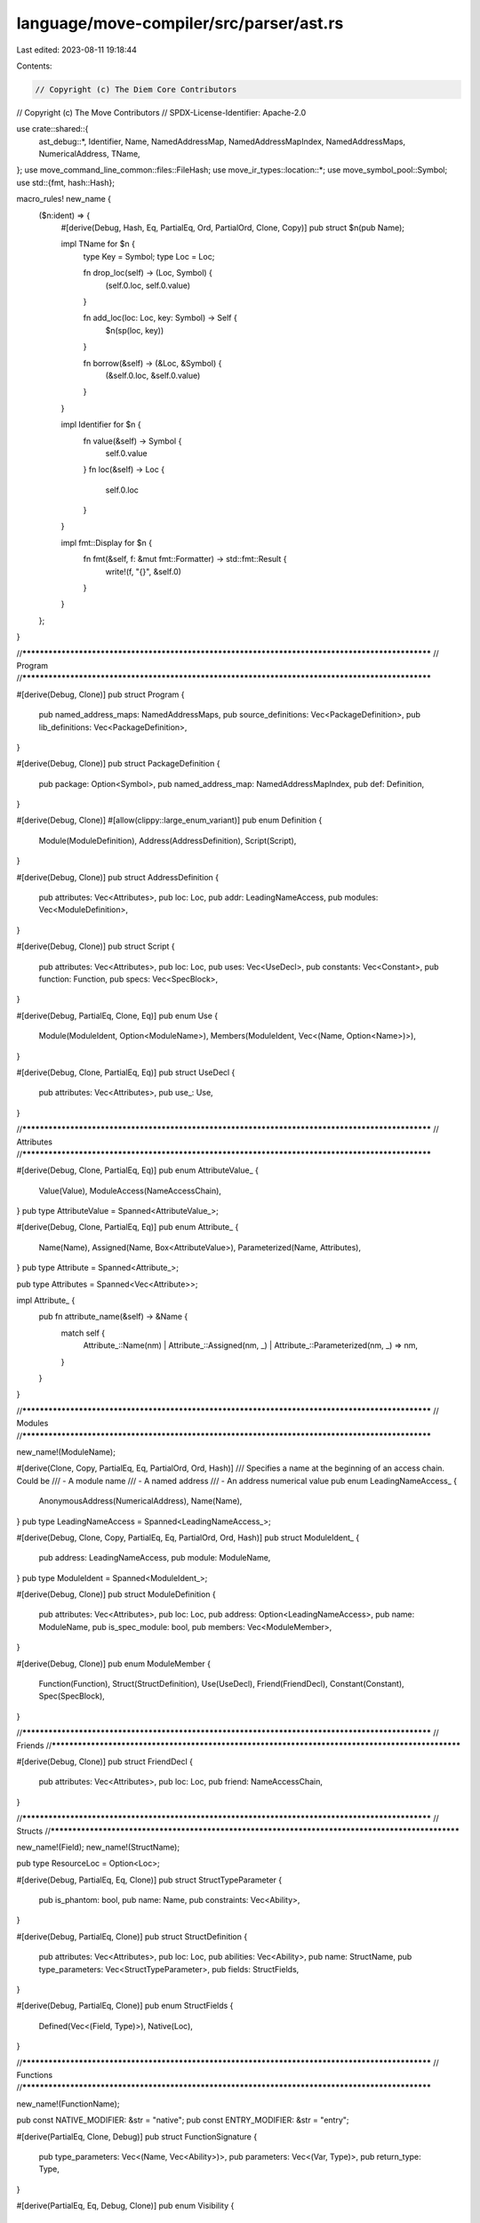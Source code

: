 language/move-compiler/src/parser/ast.rs
========================================

Last edited: 2023-08-11 19:18:44

Contents:

.. code-block:: rs

    // Copyright (c) The Diem Core Contributors
// Copyright (c) The Move Contributors
// SPDX-License-Identifier: Apache-2.0

use crate::shared::{
    ast_debug::*, Identifier, Name, NamedAddressMap, NamedAddressMapIndex, NamedAddressMaps,
    NumericalAddress, TName,
};
use move_command_line_common::files::FileHash;
use move_ir_types::location::*;
use move_symbol_pool::Symbol;
use std::{fmt, hash::Hash};

macro_rules! new_name {
    ($n:ident) => {
        #[derive(Debug, Hash, Eq, PartialEq, Ord, PartialOrd, Clone, Copy)]
        pub struct $n(pub Name);

        impl TName for $n {
            type Key = Symbol;
            type Loc = Loc;

            fn drop_loc(self) -> (Loc, Symbol) {
                (self.0.loc, self.0.value)
            }

            fn add_loc(loc: Loc, key: Symbol) -> Self {
                $n(sp(loc, key))
            }

            fn borrow(&self) -> (&Loc, &Symbol) {
                (&self.0.loc, &self.0.value)
            }
        }

        impl Identifier for $n {
            fn value(&self) -> Symbol {
                self.0.value
            }
            fn loc(&self) -> Loc {
                self.0.loc
            }
        }

        impl fmt::Display for $n {
            fn fmt(&self, f: &mut fmt::Formatter) -> std::fmt::Result {
                write!(f, "{}", &self.0)
            }
        }
    };
}

//**************************************************************************************************
// Program
//**************************************************************************************************

#[derive(Debug, Clone)]
pub struct Program {
    pub named_address_maps: NamedAddressMaps,
    pub source_definitions: Vec<PackageDefinition>,
    pub lib_definitions: Vec<PackageDefinition>,
}

#[derive(Debug, Clone)]
pub struct PackageDefinition {
    pub package: Option<Symbol>,
    pub named_address_map: NamedAddressMapIndex,
    pub def: Definition,
}

#[derive(Debug, Clone)]
#[allow(clippy::large_enum_variant)]
pub enum Definition {
    Module(ModuleDefinition),
    Address(AddressDefinition),
    Script(Script),
}

#[derive(Debug, Clone)]
pub struct AddressDefinition {
    pub attributes: Vec<Attributes>,
    pub loc: Loc,
    pub addr: LeadingNameAccess,
    pub modules: Vec<ModuleDefinition>,
}

#[derive(Debug, Clone)]
pub struct Script {
    pub attributes: Vec<Attributes>,
    pub loc: Loc,
    pub uses: Vec<UseDecl>,
    pub constants: Vec<Constant>,
    pub function: Function,
    pub specs: Vec<SpecBlock>,
}

#[derive(Debug, PartialEq, Clone, Eq)]
pub enum Use {
    Module(ModuleIdent, Option<ModuleName>),
    Members(ModuleIdent, Vec<(Name, Option<Name>)>),
}

#[derive(Debug, Clone, PartialEq, Eq)]
pub struct UseDecl {
    pub attributes: Vec<Attributes>,
    pub use_: Use,
}

//**************************************************************************************************
// Attributes
//**************************************************************************************************

#[derive(Debug, Clone, PartialEq, Eq)]
pub enum AttributeValue_ {
    Value(Value),
    ModuleAccess(NameAccessChain),
}
pub type AttributeValue = Spanned<AttributeValue_>;

#[derive(Debug, Clone, PartialEq, Eq)]
pub enum Attribute_ {
    Name(Name),
    Assigned(Name, Box<AttributeValue>),
    Parameterized(Name, Attributes),
}
pub type Attribute = Spanned<Attribute_>;

pub type Attributes = Spanned<Vec<Attribute>>;

impl Attribute_ {
    pub fn attribute_name(&self) -> &Name {
        match self {
            Attribute_::Name(nm)
            | Attribute_::Assigned(nm, _)
            | Attribute_::Parameterized(nm, _) => nm,
        }
    }
}

//**************************************************************************************************
// Modules
//**************************************************************************************************

new_name!(ModuleName);

#[derive(Clone, Copy, PartialEq, Eq, PartialOrd, Ord, Hash)]
/// Specifies a name at the beginning of an access chain. Could be
/// - A module name
/// - A named address
/// - An address numerical value
pub enum LeadingNameAccess_ {
    AnonymousAddress(NumericalAddress),
    Name(Name),
}
pub type LeadingNameAccess = Spanned<LeadingNameAccess_>;

#[derive(Debug, Clone, Copy, PartialEq, Eq, PartialOrd, Ord, Hash)]
pub struct ModuleIdent_ {
    pub address: LeadingNameAccess,
    pub module: ModuleName,
}
pub type ModuleIdent = Spanned<ModuleIdent_>;

#[derive(Debug, Clone)]
pub struct ModuleDefinition {
    pub attributes: Vec<Attributes>,
    pub loc: Loc,
    pub address: Option<LeadingNameAccess>,
    pub name: ModuleName,
    pub is_spec_module: bool,
    pub members: Vec<ModuleMember>,
}

#[derive(Debug, Clone)]
pub enum ModuleMember {
    Function(Function),
    Struct(StructDefinition),
    Use(UseDecl),
    Friend(FriendDecl),
    Constant(Constant),
    Spec(SpecBlock),
}

//**************************************************************************************************
// Friends
//**************************************************************************************************

#[derive(Debug, Clone)]
pub struct FriendDecl {
    pub attributes: Vec<Attributes>,
    pub loc: Loc,
    pub friend: NameAccessChain,
}

//**************************************************************************************************
// Structs
//**************************************************************************************************

new_name!(Field);
new_name!(StructName);

pub type ResourceLoc = Option<Loc>;

#[derive(Debug, PartialEq, Eq, Clone)]
pub struct StructTypeParameter {
    pub is_phantom: bool,
    pub name: Name,
    pub constraints: Vec<Ability>,
}

#[derive(Debug, PartialEq, Clone)]
pub struct StructDefinition {
    pub attributes: Vec<Attributes>,
    pub loc: Loc,
    pub abilities: Vec<Ability>,
    pub name: StructName,
    pub type_parameters: Vec<StructTypeParameter>,
    pub fields: StructFields,
}

#[derive(Debug, PartialEq, Clone)]
pub enum StructFields {
    Defined(Vec<(Field, Type)>),
    Native(Loc),
}

//**************************************************************************************************
// Functions
//**************************************************************************************************

new_name!(FunctionName);

pub const NATIVE_MODIFIER: &str = "native";
pub const ENTRY_MODIFIER: &str = "entry";

#[derive(PartialEq, Clone, Debug)]
pub struct FunctionSignature {
    pub type_parameters: Vec<(Name, Vec<Ability>)>,
    pub parameters: Vec<(Var, Type)>,
    pub return_type: Type,
}

#[derive(PartialEq, Eq, Debug, Clone)]
pub enum Visibility {
    Public(Loc),
    Script(Loc),
    Friend(Loc),
    Internal,
}

#[derive(PartialEq, Clone, Debug)]
pub enum FunctionBody_ {
    Defined(Sequence),
    Native,
}
pub type FunctionBody = Spanned<FunctionBody_>;

#[derive(PartialEq, Debug, Clone)]
// (public?) foo<T1(: copyable?), ..., TN(: copyable?)>(x1: t1, ..., xn: tn): t1 * ... * tn {
//    body
//  }
// (public?) native foo<T1(: copyable?), ..., TN(: copyable?)>(x1: t1, ..., xn: tn): t1 * ... * tn;
pub struct Function {
    pub attributes: Vec<Attributes>,
    pub loc: Loc,
    pub visibility: Visibility,
    pub entry: Option<Loc>,
    pub signature: FunctionSignature,
    pub acquires: Vec<NameAccessChain>,
    pub name: FunctionName,
    pub body: FunctionBody,
}

//**************************************************************************************************
// Constants
//**************************************************************************************************

new_name!(ConstantName);

#[derive(PartialEq, Debug, Clone)]
pub struct Constant {
    pub attributes: Vec<Attributes>,
    pub loc: Loc,
    pub signature: Type,
    pub name: ConstantName,
    pub value: Exp,
}

//**************************************************************************************************
// Specification Blocks
//**************************************************************************************************

// Specification block:
//    SpecBlock = "spec" <SpecBlockTarget> "{" SpecBlockMember* "}"
#[derive(Debug, Clone, PartialEq)]
pub struct SpecBlock_ {
    pub attributes: Vec<Attributes>,
    pub target: SpecBlockTarget,
    pub uses: Vec<UseDecl>,
    pub members: Vec<SpecBlockMember>,
}

pub type SpecBlock = Spanned<SpecBlock_>;

#[derive(Debug, Clone, PartialEq)]
pub enum SpecBlockTarget_ {
    Code,
    Module,
    Member(Name, Option<Box<FunctionSignature>>),
    Schema(Name, Vec<(Name, Vec<Ability>)>),
}

pub type SpecBlockTarget = Spanned<SpecBlockTarget_>;

#[derive(Debug, Clone, PartialEq, Eq)]
pub struct PragmaProperty_ {
    pub name: Name,
    pub value: Option<PragmaValue>,
}

#[derive(Debug, Clone, PartialEq, Eq)]
pub enum PragmaValue {
    Literal(Value),
    Ident(NameAccessChain),
}

pub type PragmaProperty = Spanned<PragmaProperty_>;

#[derive(Debug, Clone, PartialEq, Eq)]
pub struct SpecApplyPattern_ {
    pub visibility: Option<Visibility>,
    pub name_pattern: Vec<SpecApplyFragment>,
    pub type_parameters: Vec<(Name, Vec<Ability>)>,
}

pub type SpecApplyPattern = Spanned<SpecApplyPattern_>;

#[derive(Debug, Clone, PartialEq, Eq)]
pub enum SpecApplyFragment_ {
    Wildcard,
    NamePart(Name),
}

pub type SpecApplyFragment = Spanned<SpecApplyFragment_>;

#[derive(Debug, Clone, PartialEq)]
#[allow(clippy::large_enum_variant)]
pub enum SpecBlockMember_ {
    Condition {
        kind: SpecConditionKind,
        properties: Vec<PragmaProperty>,
        exp: Exp,
        additional_exps: Vec<Exp>,
    },
    Function {
        uninterpreted: bool,
        name: FunctionName,
        signature: FunctionSignature,
        body: FunctionBody,
    },
    Variable {
        is_global: bool,
        name: Name,
        type_parameters: Vec<(Name, Vec<Ability>)>,
        type_: Type,
        init: Option<Exp>,
    },
    Let {
        name: Name,
        post_state: bool,
        def: Exp,
    },
    Update {
        lhs: Exp,
        rhs: Exp,
    },
    Include {
        properties: Vec<PragmaProperty>,
        exp: Exp,
    },
    Apply {
        exp: Exp,
        patterns: Vec<SpecApplyPattern>,
        exclusion_patterns: Vec<SpecApplyPattern>,
    },
    Pragma {
        properties: Vec<PragmaProperty>,
    },
}

pub type SpecBlockMember = Spanned<SpecBlockMember_>;

// Specification condition kind.
#[derive(PartialEq, Eq, Clone, Debug)]
pub enum SpecConditionKind_ {
    Assert,
    Assume,
    Decreases,
    AbortsIf,
    AbortsWith,
    SucceedsIf,
    Modifies,
    Emits,
    Ensures,
    Requires,
    Invariant(Vec<(Name, Vec<Ability>)>),
    InvariantUpdate(Vec<(Name, Vec<Ability>)>),
    Axiom(Vec<(Name, Vec<Ability>)>),
}
pub type SpecConditionKind = Spanned<SpecConditionKind_>;

//**************************************************************************************************
// Types
//**************************************************************************************************

// A ModuleAccess references a local or global name or something from a module,
// either a struct type or a function.
#[derive(Debug, Clone, PartialEq, Eq)]
pub enum NameAccessChain_ {
    // <Name>
    One(Name),
    // (<Name>|<Num>)::<Name>
    Two(LeadingNameAccess, Name),
    // (<Name>|<Num>)::<Name>::<Name>
    Three(Spanned<(LeadingNameAccess, Name)>, Name),
}
pub type NameAccessChain = Spanned<NameAccessChain_>;

#[derive(Debug, PartialEq, Eq, PartialOrd, Ord, Clone, Copy, Hash)]
pub enum Ability_ {
    Copy,
    Drop,
    Store,
    Key,
}
pub type Ability = Spanned<Ability_>;

#[derive(Debug, Clone, PartialEq)]
pub enum Type_ {
    // N
    // N<t1, ... , tn>
    Apply(Box<NameAccessChain>, Vec<Type>),
    // &t
    // &mut t
    Ref(bool, Box<Type>),
    // (t1,...,tn):t
    Fun(Vec<Type>, Box<Type>),
    // ()
    Unit,
    // (t1, t2, ... , tn)
    // Used for return values and expression blocks
    Multiple(Vec<Type>),
}
pub type Type = Spanned<Type_>;

//**************************************************************************************************
// Expressions
//**************************************************************************************************

new_name!(Var);

#[derive(Debug, Clone, PartialEq)]
pub enum Bind_ {
    // x
    Var(Var),
    // T { f1: b1, ... fn: bn }
    // T<t1, ... , tn> { f1: b1, ... fn: bn }
    Unpack(Box<NameAccessChain>, Option<Vec<Type>>, Vec<(Field, Bind)>),
}
pub type Bind = Spanned<Bind_>;
// b1, ..., bn
pub type BindList = Spanned<Vec<Bind>>;

pub type BindWithRange = Spanned<(Bind, Exp)>;
pub type BindWithRangeList = Spanned<Vec<BindWithRange>>;

#[derive(Debug, Clone, PartialEq, Eq)]
pub enum Value_ {
    // @<num>
    Address(LeadingNameAccess),
    // <num>(u8|u16|u32|u64|u128|u256)?
    Num(Symbol),
    // false
    Bool(bool),
    // x"[0..9A..F]+"
    HexString(Symbol),
    // b"(<ascii> | \n | \r | \t | \\ | \0 | \" | \x[0..9A..F][0..9A..F])+"
    ByteString(Symbol),
}
pub type Value = Spanned<Value_>;

#[derive(Debug, PartialEq, Eq, Copy, Clone)]
pub enum UnaryOp_ {
    // !
    Not,
}
pub type UnaryOp = Spanned<UnaryOp_>;

#[derive(Debug, PartialEq, Eq, Copy, Clone)]
pub enum BinOp_ {
    // Int ops
    // +
    Add,
    // -
    Sub,
    // *
    Mul,
    // %
    Mod,
    // /
    Div,
    // |
    BitOr,
    // &
    BitAnd,
    // ^
    Xor,
    // <<
    Shl,
    // >>
    Shr,
    // ..
    Range, // spec only

    // Bool ops
    // ==>
    Implies, // spec only
    // <==>
    Iff,
    // &&
    And,
    // ||
    Or,

    // Compare Ops
    // ==
    Eq,
    // !=
    Neq,
    // <
    Lt,
    // >
    Gt,
    // <=
    Le,
    // >=
    Ge,
}
pub type BinOp = Spanned<BinOp_>;

#[derive(Debug, PartialEq, Eq, Copy, Clone)]
pub enum QuantKind_ {
    Forall,
    Exists,
    Choose,
    ChooseMin,
}
pub type QuantKind = Spanned<QuantKind_>;

#[derive(Debug, Clone, PartialEq)]
#[allow(clippy::large_enum_variant)]
pub enum Exp_ {
    Value(Value),
    // move(x)
    Move(Var),
    // copy(x)
    Copy(Var),
    // [m::]n[<t1, .., tn>]
    Name(NameAccessChain, Option<Vec<Type>>),

    // f(earg,*)
    // f!(earg,*)
    Call(NameAccessChain, bool, Option<Vec<Type>>, Spanned<Vec<Exp>>),

    // tn {f1: e1, ... , f_n: e_n }
    Pack(NameAccessChain, Option<Vec<Type>>, Vec<(Field, Exp)>),

    // vector [ e1, ..., e_n ]
    // vector<t> [e1, ..., en ]
    Vector(
        /* name loc */ Loc,
        Option<Vec<Type>>,
        Spanned<Vec<Exp>>,
    ),

    // if (eb) et else ef
    IfElse(Box<Exp>, Box<Exp>, Option<Box<Exp>>),
    // while (eb) eloop
    While(Box<Exp>, Box<Exp>),
    // loop eloop
    Loop(Box<Exp>),

    // { seq }
    Block(Sequence),
    // fun (x1, ..., xn) e
    Lambda(BindList, Box<Exp>), // spec only
    // forall/exists x1 : e1, ..., xn [{ t1, .., tk } *] [where cond]: en.
    Quant(
        QuantKind,
        BindWithRangeList,
        Vec<Vec<Exp>>,
        Option<Box<Exp>>,
        Box<Exp>,
    ), // spec only
    // (e1, ..., en)
    ExpList(Vec<Exp>),
    // ()
    Unit,

    // a = e
    Assign(Box<Exp>, Box<Exp>),

    // return e
    Return(Option<Box<Exp>>),
    // abort e
    Abort(Box<Exp>),
    // break
    Break,
    // continue
    Continue,

    // *e
    Dereference(Box<Exp>),
    // op e
    UnaryExp(UnaryOp, Box<Exp>),
    // e1 op e2
    BinopExp(Box<Exp>, BinOp, Box<Exp>),

    // &e
    // &mut e
    Borrow(bool, Box<Exp>),

    // e.f
    Dot(Box<Exp>, Name),
    // e[e']
    Index(Box<Exp>, Box<Exp>), // spec only

    // (e as t)
    Cast(Box<Exp>, Type),
    // (e: t)
    Annotate(Box<Exp>, Type),

    // spec { ... }
    Spec(SpecBlock),

    // Internal node marking an error was added to the error list
    // This is here so the pass can continue even when an error is hit
    UnresolvedError,
}
pub type Exp = Spanned<Exp_>;

// { e1; ... ; en }
// { e1; ... ; en; }
// The Loc field holds the source location of the final semicolon, if there is one.
pub type Sequence = (
    Vec<UseDecl>,
    Vec<SequenceItem>,
    Option<Loc>,
    Box<Option<Exp>>,
);
#[derive(Debug, Clone, PartialEq)]
#[allow(clippy::large_enum_variant)]
pub enum SequenceItem_ {
    // e;
    Seq(Box<Exp>),
    // let b : t = e;
    // let b = e;
    Declare(BindList, Option<Type>),
    // let b : t = e;
    // let b = e;
    Bind(BindList, Option<Type>, Box<Exp>),
}
pub type SequenceItem = Spanned<SequenceItem_>;

//**************************************************************************************************
// Traits
//**************************************************************************************************

impl TName for ModuleIdent {
    type Key = ModuleIdent_;
    type Loc = Loc;

    fn drop_loc(self) -> (Loc, ModuleIdent_) {
        (self.loc, self.value)
    }

    fn add_loc(loc: Loc, value: ModuleIdent_) -> ModuleIdent {
        sp(loc, value)
    }

    fn borrow(&self) -> (&Loc, &ModuleIdent_) {
        (&self.loc, &self.value)
    }
}

impl TName for Ability {
    type Key = Ability_;
    type Loc = Loc;

    fn drop_loc(self) -> (Self::Loc, Self::Key) {
        let sp!(loc, ab_) = self;
        (loc, ab_)
    }

    fn add_loc(loc: Self::Loc, key: Self::Key) -> Self {
        sp(loc, key)
    }

    fn borrow(&self) -> (&Self::Loc, &Self::Key) {
        (&self.loc, &self.value)
    }
}

impl fmt::Debug for LeadingNameAccess_ {
    fn fmt(&self, f: &mut fmt::Formatter<'_>) -> fmt::Result {
        write!(f, "{}", self)
    }
}

//**************************************************************************************************
// Impl
//**************************************************************************************************

impl LeadingNameAccess_ {
    pub const fn anonymous(address: NumericalAddress) -> Self {
        Self::AnonymousAddress(address)
    }
}

impl Definition {
    pub fn file_hash(&self) -> FileHash {
        match self {
            Definition::Module(m) => m.loc.file_hash(),
            Definition::Address(a) => a.loc.file_hash(),
            Definition::Script(s) => s.loc.file_hash(),
        }
    }
}

impl ModuleName {
    pub const SELF_NAME: &'static str = "Self";
}

impl Var {
    pub fn is_underscore(&self) -> bool {
        self.0.value.as_str() == "_"
    }

    pub fn starts_with_underscore(&self) -> bool {
        self.0.value.starts_with('_')
    }
}

impl Ability_ {
    pub const COPY: &'static str = "copy";
    pub const DROP: &'static str = "drop";
    pub const STORE: &'static str = "store";
    pub const KEY: &'static str = "key";

    /// For a struct with ability `a`, each field needs to have the ability `a.requires()`.
    /// Consider a generic type Foo<t1, ..., tn>, for Foo<t1, ..., tn> to have ability `a`, Foo must
    /// have been declared with `a` and each type argument ti must have the ability `a.requires()`
    pub fn requires(self) -> Ability_ {
        match self {
            Ability_::Copy => Ability_::Copy,
            Ability_::Drop => Ability_::Drop,
            Ability_::Store => Ability_::Store,
            Ability_::Key => Ability_::Store,
        }
    }

    /// An inverse of `requires`, where x is in a.required_by() iff x.requires() == a
    pub fn required_by(self) -> Vec<Ability_> {
        match self {
            Self::Copy => vec![Ability_::Copy],
            Self::Drop => vec![Ability_::Drop],
            Self::Store => vec![Ability_::Store, Ability_::Key],
            Self::Key => vec![],
        }
    }
}

impl Type_ {
    pub fn unit(loc: Loc) -> Type {
        sp(loc, Type_::Unit)
    }
}

impl UnaryOp_ {
    pub const NOT: &'static str = "!";

    pub fn symbol(&self) -> &'static str {
        use UnaryOp_ as U;
        match self {
            U::Not => U::NOT,
        }
    }

    pub fn is_pure(&self) -> bool {
        use UnaryOp_ as U;
        match self {
            U::Not => true,
        }
    }
}

impl BinOp_ {
    pub const ADD: &'static str = "+";
    pub const SUB: &'static str = "-";
    pub const MUL: &'static str = "*";
    pub const MOD: &'static str = "%";
    pub const DIV: &'static str = "/";
    pub const BIT_OR: &'static str = "|";
    pub const BIT_AND: &'static str = "&";
    pub const XOR: &'static str = "^";
    pub const SHL: &'static str = "<<";
    pub const SHR: &'static str = ">>";
    pub const AND: &'static str = "&&";
    pub const OR: &'static str = "||";
    pub const EQ: &'static str = "==";
    pub const NEQ: &'static str = "!=";
    pub const LT: &'static str = "<";
    pub const GT: &'static str = ">";
    pub const LE: &'static str = "<=";
    pub const GE: &'static str = ">=";
    pub const IMPLIES: &'static str = "==>";
    pub const IFF: &'static str = "<==>";
    pub const RANGE: &'static str = "..";

    pub fn symbol(&self) -> &'static str {
        use BinOp_ as B;
        match self {
            B::Add => B::ADD,
            B::Sub => B::SUB,
            B::Mul => B::MUL,
            B::Mod => B::MOD,
            B::Div => B::DIV,
            B::BitOr => B::BIT_OR,
            B::BitAnd => B::BIT_AND,
            B::Xor => B::XOR,
            B::Shl => B::SHL,
            B::Shr => B::SHR,
            B::And => B::AND,
            B::Or => B::OR,
            B::Eq => B::EQ,
            B::Neq => B::NEQ,
            B::Lt => B::LT,
            B::Gt => B::GT,
            B::Le => B::LE,
            B::Ge => B::GE,
            B::Implies => B::IMPLIES,
            B::Iff => B::IFF,
            B::Range => B::RANGE,
        }
    }

    pub fn is_pure(&self) -> bool {
        use BinOp_ as B;
        match self {
            B::Add | B::Sub | B::Mul | B::Mod | B::Div | B::Shl | B::Shr => false,
            B::BitOr
            | B::BitAnd
            | B::Xor
            | B::And
            | B::Or
            | B::Eq
            | B::Neq
            | B::Lt
            | B::Gt
            | B::Le
            | B::Ge
            | B::Range
            | B::Implies
            | B::Iff => true,
        }
    }

    pub fn is_spec_only(&self) -> bool {
        use BinOp_ as B;
        matches!(self, B::Range | B::Implies | B::Iff)
    }
}

impl Visibility {
    pub const PUBLIC: &'static str = "public";
    pub const SCRIPT: &'static str = "public(script)";
    pub const FRIEND: &'static str = "public(friend)";
    pub const INTERNAL: &'static str = "";

    pub fn loc(&self) -> Option<Loc> {
        match self {
            Visibility::Public(loc) | Visibility::Script(loc) | Visibility::Friend(loc) => {
                Some(*loc)
            }
            Visibility::Internal => None,
        }
    }
}

//**************************************************************************************************
// Display
//**************************************************************************************************

impl fmt::Display for LeadingNameAccess_ {
    fn fmt(&self, f: &mut fmt::Formatter) -> std::fmt::Result {
        match self {
            Self::AnonymousAddress(bytes) => write!(f, "{}", bytes),
            Self::Name(n) => write!(f, "{}", n),
        }
    }
}

impl fmt::Display for ModuleIdent_ {
    fn fmt(&self, f: &mut fmt::Formatter) -> std::fmt::Result {
        write!(f, "{}::{}", self.address, &self.module)
    }
}

impl fmt::Display for NameAccessChain_ {
    fn fmt(&self, f: &mut fmt::Formatter) -> std::fmt::Result {
        match self {
            NameAccessChain_::One(n) => write!(f, "{}", n),
            NameAccessChain_::Two(ln, n2) => write!(f, "{}::{}", ln, n2),
            NameAccessChain_::Three(sp!(_, (ln, n2)), n3) => write!(f, "{}::{}::{}", ln, n2, n3),
        }
    }
}

impl fmt::Display for UnaryOp_ {
    fn fmt(&self, f: &mut fmt::Formatter) -> std::fmt::Result {
        write!(f, "{}", self.symbol())
    }
}

impl fmt::Display for BinOp_ {
    fn fmt(&self, f: &mut fmt::Formatter) -> std::fmt::Result {
        write!(f, "{}", self.symbol())
    }
}

impl fmt::Display for Visibility {
    fn fmt(&self, f: &mut fmt::Formatter) -> std::fmt::Result {
        write!(
            f,
            "{}",
            match &self {
                Visibility::Public(_) => Visibility::PUBLIC,
                Visibility::Script(_) => Visibility::SCRIPT,
                Visibility::Friend(_) => Visibility::FRIEND,
                Visibility::Internal => Visibility::INTERNAL,
            }
        )
    }
}

impl fmt::Display for Ability_ {
    fn fmt(&self, f: &mut fmt::Formatter) -> std::fmt::Result {
        write!(
            f,
            "{}",
            match &self {
                Ability_::Copy => Ability_::COPY,
                Ability_::Drop => Ability_::DROP,
                Ability_::Store => Ability_::STORE,
                Ability_::Key => Ability_::KEY,
            }
        )
    }
}

//**************************************************************************************************
// Debug
//**************************************************************************************************

impl AstDebug for Program {
    fn ast_debug(&self, w: &mut AstWriter) {
        let Self {
            named_address_maps,
            source_definitions,
            lib_definitions,
        } = self;
        w.writeln("------ Lib Defs: ------");
        for def in lib_definitions {
            ast_debug_package_definition(w, named_address_maps, def)
        }
        w.new_line();
        w.writeln("------ Source Defs: ------");
        for def in source_definitions {
            ast_debug_package_definition(w, named_address_maps, def)
        }
    }
}

fn ast_debug_package_definition(
    w: &mut AstWriter,
    named_address_maps: &NamedAddressMaps,
    pkg: &PackageDefinition,
) {
    let PackageDefinition {
        package,
        named_address_map,
        def,
    } = pkg;
    match package {
        Some(n) => w.writeln(&format!("package: {}", n)),
        None => w.writeln("no package"),
    }
    named_address_maps.get(*named_address_map).ast_debug(w);
    def.ast_debug(w);
}

impl AstDebug for NamedAddressMap {
    fn ast_debug(&self, w: &mut AstWriter) {
        for (sym, addr) in self {
            w.write(&format!("{} => {}", sym, addr));
            w.new_line()
        }
    }
}

impl AstDebug for Definition {
    fn ast_debug(&self, w: &mut AstWriter) {
        match self {
            Definition::Address(a) => a.ast_debug(w),
            Definition::Module(m) => m.ast_debug(w),
            Definition::Script(m) => m.ast_debug(w),
        }
    }
}

impl AstDebug for AddressDefinition {
    fn ast_debug(&self, w: &mut AstWriter) {
        let AddressDefinition {
            attributes,
            loc: _loc,
            addr,
            modules,
        } = self;
        attributes.ast_debug(w);
        w.write(&format!("address {}", addr));
        w.writeln(" {{");
        for m in modules {
            m.ast_debug(w)
        }
        w.writeln("}");
    }
}

impl AstDebug for AttributeValue_ {
    fn ast_debug(&self, w: &mut AstWriter) {
        match self {
            AttributeValue_::Value(v) => v.ast_debug(w),
            AttributeValue_::ModuleAccess(n) => n.ast_debug(w),
        }
    }
}

impl AstDebug for Attribute_ {
    fn ast_debug(&self, w: &mut AstWriter) {
        match self {
            Attribute_::Name(n) => w.write(&format!("{}", n)),
            Attribute_::Assigned(n, v) => {
                w.write(&format!("{}", n));
                w.write(" = ");
                v.ast_debug(w);
            }
            Attribute_::Parameterized(n, inners) => {
                w.write(&format!("{}", n));
                w.write("(");
                w.list(&inners.value, ", ", |w, inner| {
                    inner.ast_debug(w);
                    false
                });
                w.write(")");
            }
        }
    }
}

impl AstDebug for Vec<Attribute> {
    fn ast_debug(&self, w: &mut AstWriter) {
        w.write("#[");
        w.list(self, ", ", |w, attr| {
            attr.ast_debug(w);
            false
        });
        w.write("]");
    }
}

impl AstDebug for Vec<Attributes> {
    fn ast_debug(&self, w: &mut AstWriter) {
        w.list(self, "", |w, attrs| {
            attrs.ast_debug(w);
            true
        });
    }
}

impl AstDebug for Script {
    fn ast_debug(&self, w: &mut AstWriter) {
        let Script {
            attributes,
            loc: _loc,
            uses,
            constants,
            function,
            specs,
        } = self;
        attributes.ast_debug(w);
        for u in uses {
            u.ast_debug(w);
            w.new_line();
        }
        w.new_line();
        for cdef in constants {
            cdef.ast_debug(w);
            w.new_line();
        }
        w.new_line();
        function.ast_debug(w);
        for spec in specs {
            spec.ast_debug(w);
            w.new_line();
        }
    }
}

impl AstDebug for ModuleDefinition {
    fn ast_debug(&self, w: &mut AstWriter) {
        let ModuleDefinition {
            attributes,
            loc: _loc,
            address,
            name,
            is_spec_module,
            members,
        } = self;
        attributes.ast_debug(w);
        match address {
            None => w.write(&format!(
                "module {}{}",
                if *is_spec_module { "spec " } else { "" },
                name
            )),
            Some(addr) => w.write(&format!("module {}::{}", addr, name)),
        };
        w.block(|w| {
            for mem in members {
                mem.ast_debug(w)
            }
        });
    }
}

impl AstDebug for ModuleMember {
    fn ast_debug(&self, w: &mut AstWriter) {
        match self {
            ModuleMember::Function(f) => f.ast_debug(w),
            ModuleMember::Struct(s) => s.ast_debug(w),
            ModuleMember::Use(u) => u.ast_debug(w),
            ModuleMember::Friend(f) => f.ast_debug(w),
            ModuleMember::Constant(c) => c.ast_debug(w),
            ModuleMember::Spec(s) => s.ast_debug(w),
        }
    }
}

impl AstDebug for UseDecl {
    fn ast_debug(&self, w: &mut AstWriter) {
        let UseDecl { attributes, use_ } = self;
        attributes.ast_debug(w);
        use_.ast_debug(w);
    }
}

impl AstDebug for Use {
    fn ast_debug(&self, w: &mut AstWriter) {
        match self {
            Use::Module(m, alias_opt) => {
                w.write(&format!("use {}", m));
                if let Some(alias) = alias_opt {
                    w.write(&format!(" as {}", alias))
                }
            }
            Use::Members(m, sub_uses) => {
                w.write(&format!("use {}::", m));
                w.block(|w| {
                    w.comma(sub_uses, |w, (n, alias_opt)| {
                        w.write(&format!("{}", n));
                        if let Some(alias) = alias_opt {
                            w.write(&format!(" as {}", alias))
                        }
                    })
                })
            }
        }
        w.write(";")
    }
}

impl AstDebug for FriendDecl {
    fn ast_debug(&self, w: &mut AstWriter) {
        let FriendDecl {
            attributes,
            loc: _,
            friend,
        } = self;
        attributes.ast_debug(w);
        w.write(&format!("friend {}", friend));
    }
}

impl AstDebug for StructDefinition {
    fn ast_debug(&self, w: &mut AstWriter) {
        let StructDefinition {
            attributes,
            loc: _loc,
            abilities,
            name,
            type_parameters,
            fields,
        } = self;
        attributes.ast_debug(w);

        w.list(abilities, " ", |w, ab_mod| {
            ab_mod.ast_debug(w);
            false
        });

        if let StructFields::Native(_) = fields {
            w.write("native ");
        }

        w.write(&format!("struct {}", name));
        type_parameters.ast_debug(w);
        if let StructFields::Defined(fields) = fields {
            w.block(|w| {
                w.semicolon(fields, |w, (f, st)| {
                    w.write(&format!("{}: ", f));
                    st.ast_debug(w);
                });
            })
        }
    }
}

impl AstDebug for SpecBlock_ {
    fn ast_debug(&self, w: &mut AstWriter) {
        w.write("spec ");
        self.target.ast_debug(w);
        w.write("{");
        w.semicolon(&self.members, |w, m| m.ast_debug(w));
        w.write("}");
    }
}

impl AstDebug for SpecBlockTarget_ {
    fn ast_debug(&self, w: &mut AstWriter) {
        match self {
            SpecBlockTarget_::Code => {}
            SpecBlockTarget_::Module => w.write("module "),
            SpecBlockTarget_::Member(name, sign_opt) => {
                w.write(name.value);
                if let Some(sign) = sign_opt {
                    sign.ast_debug(w);
                }
            }
            SpecBlockTarget_::Schema(n, tys) => {
                w.write(&format!("schema {}", n.value));
                if !tys.is_empty() {
                    w.write("<");
                    w.list(tys, ", ", |w, ty| {
                        ty.ast_debug(w);
                        true
                    });
                    w.write(">");
                }
            }
        }
    }
}

impl AstDebug for SpecConditionKind_ {
    fn ast_debug(&self, w: &mut AstWriter) {
        use SpecConditionKind_::*;
        match self {
            Assert => w.write("assert "),
            Assume => w.write("assume "),
            Decreases => w.write("decreases "),
            AbortsIf => w.write("aborts_if "),
            AbortsWith => w.write("aborts_with "),
            SucceedsIf => w.write("succeeds_if "),
            Modifies => w.write("modifies "),
            Emits => w.write("emits "),
            Ensures => w.write("ensures "),
            Requires => w.write("requires "),
            Invariant(ty_params) => {
                w.write("invariant");
                ty_params.ast_debug(w);
                w.write(" ")
            }
            InvariantUpdate(ty_params) => {
                w.write("invariant");
                ty_params.ast_debug(w);
                w.write(" update ")
            }
            Axiom(ty_params) => {
                w.write("axiom");
                ty_params.ast_debug(w);
                w.write(" ")
            }
        }
    }
}

impl AstDebug for SpecBlockMember_ {
    fn ast_debug(&self, w: &mut AstWriter) {
        match self {
            SpecBlockMember_::Condition {
                kind,
                properties: _,
                exp,
                additional_exps,
            } => {
                kind.ast_debug(w);
                exp.ast_debug(w);
                w.list(additional_exps, ",", |w, e| {
                    e.ast_debug(w);
                    true
                });
            }
            SpecBlockMember_::Function {
                uninterpreted,
                signature,
                name,
                body,
            } => {
                if *uninterpreted {
                    w.write("uninterpreted ");
                } else if let FunctionBody_::Native = &body.value {
                    w.write("native ");
                }
                w.write("fun ");
                w.write(&format!("{}", name));
                signature.ast_debug(w);
                match &body.value {
                    FunctionBody_::Defined(body) => w.block(|w| body.ast_debug(w)),
                    FunctionBody_::Native => w.writeln(";"),
                }
            }
            SpecBlockMember_::Variable {
                is_global,
                name,
                type_parameters,
                type_,
                init: _,
            } => {
                if *is_global {
                    w.write("global ");
                } else {
                    w.write("local");
                }
                w.write(&format!("{}", name));
                type_parameters.ast_debug(w);
                w.write(": ");
                type_.ast_debug(w);
            }
            SpecBlockMember_::Update { lhs, rhs } => {
                w.write("update ");
                lhs.ast_debug(w);
                w.write(" = ");
                rhs.ast_debug(w);
            }
            SpecBlockMember_::Let {
                name,
                post_state,
                def,
            } => {
                w.write(&format!(
                    "let {}{} = ",
                    if *post_state { "post " } else { "" },
                    name
                ));
                def.ast_debug(w);
            }
            SpecBlockMember_::Include { properties: _, exp } => {
                w.write("include ");
                exp.ast_debug(w);
            }
            SpecBlockMember_::Apply {
                exp,
                patterns,
                exclusion_patterns,
            } => {
                w.write("apply ");
                exp.ast_debug(w);
                w.write(" to ");
                w.list(patterns, ", ", |w, p| {
                    p.ast_debug(w);
                    true
                });
                if !exclusion_patterns.is_empty() {
                    w.write(" exclude ");
                    w.list(exclusion_patterns, ", ", |w, p| {
                        p.ast_debug(w);
                        true
                    });
                }
            }
            SpecBlockMember_::Pragma { properties } => {
                w.write("pragma ");
                w.list(properties, ", ", |w, p| {
                    p.ast_debug(w);
                    true
                });
            }
        }
    }
}

impl AstDebug for SpecApplyPattern_ {
    fn ast_debug(&self, w: &mut AstWriter) {
        w.list(&self.name_pattern, "", |w, f| {
            f.ast_debug(w);
            true
        });
        if !self.type_parameters.is_empty() {
            w.write("<");
            self.type_parameters.ast_debug(w);
            w.write(">");
        }
    }
}

impl AstDebug for SpecApplyFragment_ {
    fn ast_debug(&self, w: &mut AstWriter) {
        match self {
            SpecApplyFragment_::Wildcard => w.write("*"),
            SpecApplyFragment_::NamePart(n) => w.write(n.value),
        }
    }
}

impl AstDebug for PragmaProperty_ {
    fn ast_debug(&self, w: &mut AstWriter) {
        w.write(self.name.value);
        if let Some(value) = &self.value {
            w.write(" = ");
            match value {
                PragmaValue::Literal(l) => l.ast_debug(w),
                PragmaValue::Ident(i) => i.ast_debug(w),
            }
        }
    }
}

impl AstDebug for Function {
    fn ast_debug(&self, w: &mut AstWriter) {
        let Function {
            attributes,
            loc: _loc,
            visibility,
            entry,
            signature,
            acquires,
            name,
            body,
        } = self;
        attributes.ast_debug(w);
        visibility.ast_debug(w);
        if entry.is_some() {
            w.write(&format!("{} ", ENTRY_MODIFIER));
        }
        if let FunctionBody_::Native = &body.value {
            w.write("native ");
        }
        w.write(&format!("fun {}", name));
        signature.ast_debug(w);
        if !acquires.is_empty() {
            w.write(" acquires ");
            w.comma(acquires, |w, m| w.write(&format!("{}", m)));
            w.write(" ");
        }
        match &body.value {
            FunctionBody_::Defined(body) => w.block(|w| body.ast_debug(w)),
            FunctionBody_::Native => w.writeln(";"),
        }
    }
}

impl AstDebug for Visibility {
    fn ast_debug(&self, w: &mut AstWriter) {
        w.write(&format!("{} ", self))
    }
}

impl AstDebug for FunctionSignature {
    fn ast_debug(&self, w: &mut AstWriter) {
        let FunctionSignature {
            type_parameters,
            parameters,
            return_type,
        } = self;
        type_parameters.ast_debug(w);
        w.write("(");
        w.comma(parameters, |w, (v, st)| {
            w.write(&format!("{}: ", v));
            st.ast_debug(w);
        });
        w.write(")");
        w.write(": ");
        return_type.ast_debug(w)
    }
}

impl AstDebug for Constant {
    fn ast_debug(&self, w: &mut AstWriter) {
        let Constant {
            attributes,
            loc: _loc,
            name,
            signature,
            value,
        } = self;
        attributes.ast_debug(w);
        w.write(&format!("const {}:", name));
        signature.ast_debug(w);
        w.write(" = ");
        value.ast_debug(w);
        w.write(";");
    }
}

impl AstDebug for Vec<(Name, Vec<Ability>)> {
    fn ast_debug(&self, w: &mut AstWriter) {
        if !self.is_empty() {
            w.write("<");
            w.comma(self, |w, tp| tp.ast_debug(w));
            w.write(">")
        }
    }
}

impl AstDebug for (Name, Vec<Ability>) {
    fn ast_debug(&self, w: &mut AstWriter) {
        let (n, abilities) = self;
        w.write(n.value);
        ability_constraints_ast_debug(w, abilities);
    }
}

impl AstDebug for Vec<StructTypeParameter> {
    fn ast_debug(&self, w: &mut AstWriter) {
        if !self.is_empty() {
            w.write("<");
            w.comma(self, |w, tp| tp.ast_debug(w));
            w.write(">");
        }
    }
}

impl AstDebug for StructTypeParameter {
    fn ast_debug(&self, w: &mut AstWriter) {
        let Self {
            is_phantom,
            name,
            constraints,
        } = self;
        if *is_phantom {
            w.write("phantom ");
        }
        w.write(name.value);
        ability_constraints_ast_debug(w, constraints);
    }
}

fn ability_constraints_ast_debug(w: &mut AstWriter, abilities: &[Ability]) {
    if !abilities.is_empty() {
        w.write(": ");
        w.list(abilities, "+", |w, ab| {
            ab.ast_debug(w);
            false
        })
    }
}

impl AstDebug for Ability_ {
    fn ast_debug(&self, w: &mut AstWriter) {
        w.write(&format!("{}", self))
    }
}

impl AstDebug for Type_ {
    fn ast_debug(&self, w: &mut AstWriter) {
        match self {
            Type_::Unit => w.write("()"),
            Type_::Multiple(ss) => {
                w.write("(");
                ss.ast_debug(w);
                w.write(")")
            }
            Type_::Apply(m, ss) => {
                m.ast_debug(w);
                if !ss.is_empty() {
                    w.write("<");
                    ss.ast_debug(w);
                    w.write(">");
                }
            }
            Type_::Ref(mut_, s) => {
                w.write("&");
                if *mut_ {
                    w.write("mut ");
                }
                s.ast_debug(w)
            }
            Type_::Fun(args, result) => {
                w.write("(");
                w.comma(args, |w, ty| ty.ast_debug(w));
                w.write("):");
                result.ast_debug(w);
            }
        }
    }
}

impl AstDebug for Vec<Type> {
    fn ast_debug(&self, w: &mut AstWriter) {
        w.comma(self, |w, s| s.ast_debug(w))
    }
}

impl AstDebug for NameAccessChain_ {
    fn ast_debug(&self, w: &mut AstWriter) {
        w.write(&format!("{}", self))
    }
}

impl AstDebug
    for (
        Vec<UseDecl>,
        Vec<SequenceItem>,
        Option<Loc>,
        Box<Option<Exp>>,
    )
{
    fn ast_debug(&self, w: &mut AstWriter) {
        let (uses, seq, _, last_e) = self;
        for u in uses {
            u.ast_debug(w);
            w.new_line();
        }
        w.semicolon(seq, |w, item| item.ast_debug(w));
        if !seq.is_empty() {
            w.writeln(";")
        }
        if let Some(e) = &**last_e {
            e.ast_debug(w)
        }
    }
}

impl AstDebug for SequenceItem_ {
    fn ast_debug(&self, w: &mut AstWriter) {
        use SequenceItem_ as I;
        match self {
            I::Seq(e) => e.ast_debug(w),
            I::Declare(sp!(_, bs), ty_opt) => {
                w.write("let ");
                bs.ast_debug(w);
                if let Some(ty) = ty_opt {
                    ty.ast_debug(w)
                }
            }
            I::Bind(sp!(_, bs), ty_opt, e) => {
                w.write("let ");
                bs.ast_debug(w);
                if let Some(ty) = ty_opt {
                    ty.ast_debug(w)
                }
                w.write(" = ");
                e.ast_debug(w);
            }
        }
    }
}

impl AstDebug for Exp_ {
    fn ast_debug(&self, w: &mut AstWriter) {
        use Exp_ as E;
        match self {
            E::Unit => w.write("()"),
            E::Value(v) => v.ast_debug(w),
            E::Move(v) => w.write(&format!("move {}", v)),
            E::Copy(v) => w.write(&format!("copy {}", v)),
            E::Name(ma, tys_opt) => {
                ma.ast_debug(w);
                if let Some(ss) = tys_opt {
                    w.write("<");
                    ss.ast_debug(w);
                    w.write(">");
                }
            }
            E::Call(ma, is_macro, tys_opt, sp!(_, rhs)) => {
                ma.ast_debug(w);
                if *is_macro {
                    w.write("!");
                }
                if let Some(ss) = tys_opt {
                    w.write("<");
                    ss.ast_debug(w);
                    w.write(">");
                }
                w.write("(");
                w.comma(rhs, |w, e| e.ast_debug(w));
                w.write(")");
            }
            E::Pack(ma, tys_opt, fields) => {
                ma.ast_debug(w);
                if let Some(ss) = tys_opt {
                    w.write("<");
                    ss.ast_debug(w);
                    w.write(">");
                }
                w.write("{");
                w.comma(fields, |w, (f, e)| {
                    w.write(&format!("{}: ", f));
                    e.ast_debug(w);
                });
                w.write("}");
            }
            E::Vector(_loc, tys_opt, sp!(_, elems)) => {
                w.write("vector");
                if let Some(ss) = tys_opt {
                    w.write("<");
                    ss.ast_debug(w);
                    w.write(">");
                }
                w.write("[");
                w.comma(elems, |w, e| e.ast_debug(w));
                w.write("]");
            }
            E::IfElse(b, t, f_opt) => {
                w.write("if (");
                b.ast_debug(w);
                w.write(") ");
                t.ast_debug(w);
                if let Some(f) = f_opt {
                    w.write(" else ");
                    f.ast_debug(w);
                }
            }
            E::While(b, e) => {
                w.write("while (");
                b.ast_debug(w);
                w.write(")");
                e.ast_debug(w);
            }
            E::Loop(e) => {
                w.write("loop ");
                e.ast_debug(w);
            }
            E::Block(seq) => w.block(|w| seq.ast_debug(w)),
            E::Lambda(sp!(_, bs), e) => {
                w.write("fun ");
                bs.ast_debug(w);
                w.write(" ");
                e.ast_debug(w);
            }
            E::Quant(kind, sp!(_, rs), trs, c_opt, e) => {
                kind.ast_debug(w);
                w.write(" ");
                rs.ast_debug(w);
                trs.ast_debug(w);
                if let Some(c) = c_opt {
                    w.write(" where ");
                    c.ast_debug(w);
                }
                w.write(" : ");
                e.ast_debug(w);
            }
            E::ExpList(es) => {
                w.write("(");
                w.comma(es, |w, e| e.ast_debug(w));
                w.write(")");
            }
            E::Assign(lvalue, rhs) => {
                lvalue.ast_debug(w);
                w.write(" = ");
                rhs.ast_debug(w);
            }
            E::Return(e) => {
                w.write("return");
                if let Some(v) = e {
                    w.write(" ");
                    v.ast_debug(w);
                }
            }
            E::Abort(e) => {
                w.write("abort ");
                e.ast_debug(w);
            }
            E::Break => w.write("break"),
            E::Continue => w.write("continue"),
            E::Dereference(e) => {
                w.write("*");
                e.ast_debug(w)
            }
            E::UnaryExp(op, e) => {
                op.ast_debug(w);
                w.write(" ");
                e.ast_debug(w);
            }
            E::BinopExp(l, op, r) => {
                l.ast_debug(w);
                w.write(" ");
                op.ast_debug(w);
                w.write(" ");
                r.ast_debug(w)
            }
            E::Borrow(mut_, e) => {
                w.write("&");
                if *mut_ {
                    w.write("mut ");
                }
                e.ast_debug(w);
            }
            E::Dot(e, n) => {
                e.ast_debug(w);
                w.write(&format!(".{}", n));
            }
            E::Cast(e, ty) => {
                w.write("(");
                e.ast_debug(w);
                w.write(" as ");
                ty.ast_debug(w);
                w.write(")");
            }
            E::Index(e, i) => {
                e.ast_debug(w);
                w.write("[");
                i.ast_debug(w);
                w.write("]");
            }
            E::Annotate(e, ty) => {
                w.write("(");
                e.ast_debug(w);
                w.write(": ");
                ty.ast_debug(w);
                w.write(")");
            }
            E::Spec(s) => {
                w.write("spec {");
                s.ast_debug(w);
                w.write("}");
            }
            E::UnresolvedError => w.write("_|_"),
        }
    }
}

impl AstDebug for BinOp_ {
    fn ast_debug(&self, w: &mut AstWriter) {
        w.write(&format!("{}", self));
    }
}

impl AstDebug for UnaryOp_ {
    fn ast_debug(&self, w: &mut AstWriter) {
        w.write(&format!("{}", self));
    }
}

impl AstDebug for QuantKind_ {
    fn ast_debug(&self, w: &mut AstWriter) {
        match self {
            QuantKind_::Forall => w.write("forall"),
            QuantKind_::Exists => w.write("exists"),
            QuantKind_::Choose => w.write("choose"),
            QuantKind_::ChooseMin => w.write("min"),
        }
    }
}

impl AstDebug for Vec<BindWithRange> {
    fn ast_debug(&self, w: &mut AstWriter) {
        let parens = self.len() != 1;
        if parens {
            w.write("(");
        }
        w.comma(self, |w, b| b.ast_debug(w));
        if parens {
            w.write(")");
        }
    }
}

impl AstDebug for (Bind, Exp) {
    fn ast_debug(&self, w: &mut AstWriter) {
        self.0.ast_debug(w);
        w.write(" in ");
        self.1.ast_debug(w);
    }
}

impl AstDebug for Value_ {
    fn ast_debug(&self, w: &mut AstWriter) {
        use Value_ as V;
        w.write(&match self {
            V::Address(addr) => format!("@{}", addr),
            V::Num(u) => u.to_string(),
            V::Bool(b) => format!("{}", b),
            V::HexString(s) => format!("x\"{}\"", s),
            V::ByteString(s) => format!("b\"{}\"", s),
        })
    }
}

impl AstDebug for Vec<Bind> {
    fn ast_debug(&self, w: &mut AstWriter) {
        let parens = self.len() != 1;
        if parens {
            w.write("(");
        }
        w.comma(self, |w, b| b.ast_debug(w));
        if parens {
            w.write(")");
        }
    }
}

impl AstDebug for Vec<Vec<Exp>> {
    fn ast_debug(&self, w: &mut AstWriter) {
        for trigger in self {
            w.write("{");
            w.comma(trigger, |w, b| b.ast_debug(w));
            w.write("}");
        }
    }
}

impl AstDebug for Bind_ {
    fn ast_debug(&self, w: &mut AstWriter) {
        use Bind_ as B;
        match self {
            B::Var(v) => w.write(&format!("{}", v)),
            B::Unpack(ma, tys_opt, fields) => {
                ma.ast_debug(w);
                if let Some(ss) = tys_opt {
                    w.write("<");
                    ss.ast_debug(w);
                    w.write(">");
                }
                w.write("{");
                w.comma(fields, |w, (f, b)| {
                    w.write(&format!("{}: ", f));
                    b.ast_debug(w);
                });
                w.write("}");
            }
        }
    }
}


